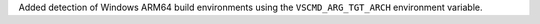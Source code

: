 Added detection of Windows ARM64 build environments using the ``VSCMD_ARG_TGT_ARCH`` environment variable.